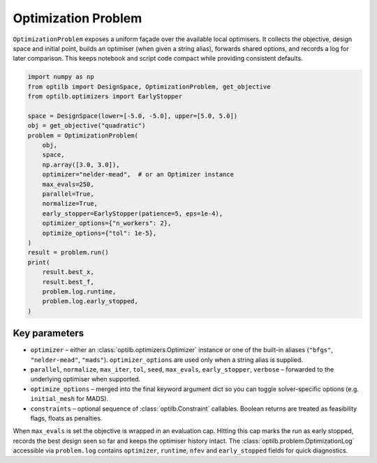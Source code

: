 Optimization Problem
====================

``OptimizationProblem`` exposes a uniform façade over the available local
optimisers. It collects the objective, design space and initial point, builds an
optimiser (when given a string alias), forwards shared options, and records a log
for later comparison. This keeps notebook and script code compact while providing
consistent defaults.

.. code-block:: python

    import numpy as np
    from optilb import DesignSpace, OptimizationProblem, get_objective
    from optilb.optimizers import EarlyStopper

    space = DesignSpace(lower=[-5.0, -5.0], upper=[5.0, 5.0])
    obj = get_objective("quadratic")
    problem = OptimizationProblem(
        obj,
        space,
        np.array([3.0, 3.0]),
        optimizer="nelder-mead",  # or an Optimizer instance
        max_evals=250,
        parallel=True,
        normalize=True,
        early_stopper=EarlyStopper(patience=5, eps=1e-4),
        optimizer_options={"n_workers": 2},
        optimize_options={"tol": 1e-5},
    )
    result = problem.run()
    print(
        result.best_x,
        result.best_f,
        problem.log.runtime,
        problem.log.early_stopped,
    )

Key parameters
--------------

* ``optimizer`` – either an :class:`optilb.optimizers.Optimizer` instance or one
  of the built-in aliases (``"bfgs"``, ``"nelder-mead"``, ``"mads"``).
  ``optimizer_options`` are used only when a string alias is supplied.
* ``parallel``, ``normalize``, ``max_iter``, ``tol``, ``seed``, ``max_evals``,
  ``early_stopper``, ``verbose`` – forwarded to the underlying optimiser when
  supported.
* ``optimize_options`` – merged into the final keyword argument dict so you can
  toggle solver-specific options (e.g. ``initial_mesh`` for MADS).
* ``constraints`` – optional sequence of :class:`optilb.Constraint` callables.
  Boolean returns are treated as feasibility flags, floats as penalties.

When ``max_evals`` is set the objective is wrapped in an evaluation cap. Hitting
this cap marks the run as early stopped, records the best design seen so far and
keeps the optimiser history intact. The :class:`optilb.problem.OptimizationLog`
accessible via ``problem.log`` contains ``optimizer``, ``runtime``, ``nfev`` and
``early_stopped`` fields for quick diagnostics.
